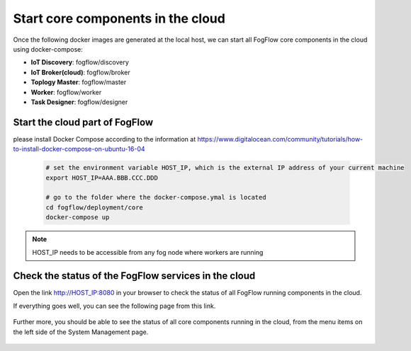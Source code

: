 Start core components in the cloud
===========================================

Once the following docker images are generated at the local host, 
we can start all FogFlow core components in the cloud using docker-compose:

* **IoT Discovery**: fogflow/discovery
* **IoT Broker(cloud)**: fogflow/broker
* **Toplogy Master**: fogflow/master
* **Worker**: fogflow/worker
* **Task Designer**: fogflow/designer



Start the cloud part of FogFlow
-----------------------------------------------

please install Docker Compose according to the information at https://www.digitalocean.com/community/tutorials/how-to-install-docker-compose-on-ubuntu-16-04

	.. code-block:: bash
	
		# set the environment variable HOST_IP, which is the external IP address of your current machine
		export HOST_IP=AAA.BBB.CCC.DDD

		# go to the folder where the docker-compose.ymal is located
		cd fogflow/deployment/core 
  		docker-compose up

.. note:: HOST_IP needs to be accessible from any fog node where workers are running


Check the status of the FogFlow services in the cloud
------------------------------------------------------

Open the link http://HOST_IP:8080 in your browser to check the status of all FogFlow running components in the cloud. 

If everything goes well, you can see the following page from this link. 

.. figure:: figures/designer.png
   :scale: 100 %
   :alt: map to buried treasure

Further more, you should be able to see the status of all core components running in the cloud, 
from the menu items on the left side of the System Management page. 

.. figure:: figures/status.png
   :scale: 100 %
   :alt: map to buried treasure

